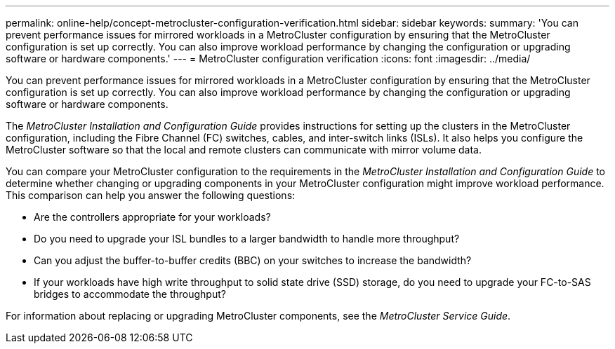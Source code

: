 ---
permalink: online-help/concept-metrocluster-configuration-verification.html
sidebar: sidebar
keywords: 
summary: 'You can prevent performance issues for mirrored workloads in a MetroCluster configuration by ensuring that the MetroCluster configuration is set up correctly. You can also improve workload performance by changing the configuration or upgrading software or hardware components.'
---
= MetroCluster configuration verification
:icons: font
:imagesdir: ../media/

[.lead]
You can prevent performance issues for mirrored workloads in a MetroCluster configuration by ensuring that the MetroCluster configuration is set up correctly. You can also improve workload performance by changing the configuration or upgrading software or hardware components.

The _MetroCluster Installation and Configuration Guide_ provides instructions for setting up the clusters in the MetroCluster configuration, including the Fibre Channel (FC) switches, cables, and inter-switch links (ISLs). It also helps you configure the MetroCluster software so that the local and remote clusters can communicate with mirror volume data.

You can compare your MetroCluster configuration to the requirements in the _MetroCluster Installation and Configuration Guide_ to determine whether changing or upgrading components in your MetroCluster configuration might improve workload performance. This comparison can help you answer the following questions:

* Are the controllers appropriate for your workloads?
* Do you need to upgrade your ISL bundles to a larger bandwidth to handle more throughput?
* Can you adjust the buffer-to-buffer credits (BBC) on your switches to increase the bandwidth?
* If your workloads have high write throughput to solid state drive (SSD) storage, do you need to upgrade your FC-to-SAS bridges to accommodate the throughput?

For information about replacing or upgrading MetroCluster components, see the _MetroCluster Service Guide_.

